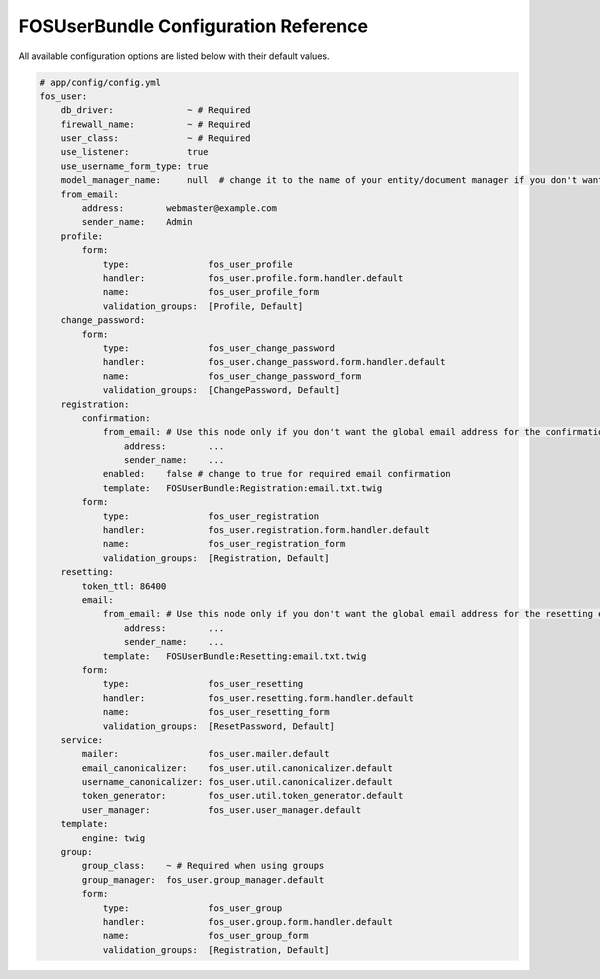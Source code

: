 FOSUserBundle Configuration Reference
=====================================

All available configuration options are listed below with their default values.

.. code-block:: yaml

    # app/config/config.yml
    fos_user:
        db_driver:              ~ # Required
        firewall_name:          ~ # Required
        user_class:             ~ # Required
        use_listener:           true
        use_username_form_type: true
        model_manager_name:     null  # change it to the name of your entity/document manager if you don't want to use the default one.
        from_email:
            address:        webmaster@example.com
            sender_name:    Admin
        profile:
            form:
                type:               fos_user_profile
                handler:            fos_user.profile.form.handler.default
                name:               fos_user_profile_form
                validation_groups:  [Profile, Default]
        change_password:
            form:
                type:               fos_user_change_password
                handler:            fos_user.change_password.form.handler.default
                name:               fos_user_change_password_form
                validation_groups:  [ChangePassword, Default]
        registration:
            confirmation:
                from_email: # Use this node only if you don't want the global email address for the confirmation email
                    address:        ...
                    sender_name:    ...
                enabled:    false # change to true for required email confirmation
                template:   FOSUserBundle:Registration:email.txt.twig
            form:
                type:               fos_user_registration
                handler:            fos_user.registration.form.handler.default
                name:               fos_user_registration_form
                validation_groups:  [Registration, Default]
        resetting:
            token_ttl: 86400
            email:
                from_email: # Use this node only if you don't want the global email address for the resetting email
                    address:        ...
                    sender_name:    ...
                template:   FOSUserBundle:Resetting:email.txt.twig
            form:
                type:               fos_user_resetting
                handler:            fos_user.resetting.form.handler.default
                name:               fos_user_resetting_form
                validation_groups:  [ResetPassword, Default]
        service:
            mailer:                 fos_user.mailer.default
            email_canonicalizer:    fos_user.util.canonicalizer.default
            username_canonicalizer: fos_user.util.canonicalizer.default
            token_generator:        fos_user.util.token_generator.default
            user_manager:           fos_user.user_manager.default
        template:
            engine: twig
        group:
            group_class:    ~ # Required when using groups
            group_manager:  fos_user.group_manager.default
            form:
                type:               fos_user_group
                handler:            fos_user.group.form.handler.default
                name:               fos_user_group_form
                validation_groups:  [Registration, Default]
